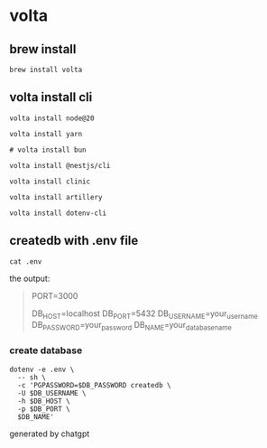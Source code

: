 * volta

** brew install

#+begin_src shell
brew install volta
#+end_src

** volta install cli

#+begin_src shell
volta install node@20

volta install yarn

# volta install bun

volta install @nestjs/cli

volta install clinic

volta install artillery

volta install dotenv-cli
#+end_src

** createdb with .env file

#+begin_src shell
cat .env
#+end_src

the output:
#+begin_quote
PORT=3000

# Database Configuration
DB_HOST=localhost
DB_PORT=5432
DB_USERNAME=your_username
DB_PASSWORD=your_password
DB_NAME=your_database_name
#+end_quote

*** create database

#+begin_src shell
dotenv -e .env \
  -- sh \
  -c 'PGPASSWORD=$DB_PASSWORD createdb \
  -U $DB_USERNAME \
  -h $DB_HOST \
  -p $DB_PORT \
  $DB_NAME'
#+end_src

generated by chatgpt
